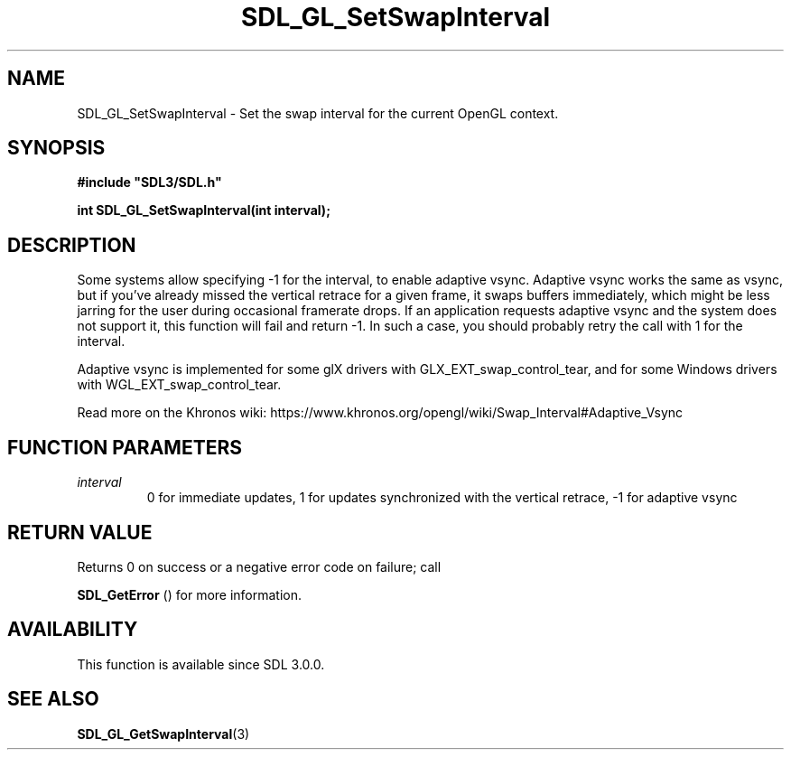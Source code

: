 .\" This manpage content is licensed under Creative Commons
.\"  Attribution 4.0 International (CC BY 4.0)
.\"   https://creativecommons.org/licenses/by/4.0/
.\" This manpage was generated from SDL's wiki page for SDL_GL_SetSwapInterval:
.\"   https://wiki.libsdl.org/SDL_GL_SetSwapInterval
.\" Generated with SDL/build-scripts/wikiheaders.pl
.\"  revision SDL-prerelease-3.0.0-2578-g2a9480c81
.\" Please report issues in this manpage's content at:
.\"   https://github.com/libsdl-org/sdlwiki/issues/new
.\" Please report issues in the generation of this manpage from the wiki at:
.\"   https://github.com/libsdl-org/SDL/issues/new?title=Misgenerated%20manpage%20for%20SDL_GL_SetSwapInterval
.\" SDL can be found at https://libsdl.org/
.de URL
\$2 \(laURL: \$1 \(ra\$3
..
.if \n[.g] .mso www.tmac
.TH SDL_GL_SetSwapInterval 3 "SDL 3.0.0" "SDL" "SDL3 FUNCTIONS"
.SH NAME
SDL_GL_SetSwapInterval \- Set the swap interval for the current OpenGL context\[char46]
.SH SYNOPSIS
.nf
.B #include \(dqSDL3/SDL.h\(dq
.PP
.BI "int SDL_GL_SetSwapInterval(int interval);
.fi
.SH DESCRIPTION
Some systems allow specifying -1 for the interval, to enable adaptive
vsync\[char46] Adaptive vsync works the same as vsync, but if you've already missed
the vertical retrace for a given frame, it swaps buffers immediately, which
might be less jarring for the user during occasional framerate drops\[char46] If an
application requests adaptive vsync and the system does not support it,
this function will fail and return -1\[char46] In such a case, you should probably
retry the call with 1 for the interval\[char46]

Adaptive vsync is implemented for some glX drivers with
GLX_EXT_swap_control_tear, and for some Windows drivers with
WGL_EXT_swap_control_tear\[char46]

Read more on the Khronos wiki:
https://www\[char46]khronos\[char46]org/opengl/wiki/Swap_Interval#Adaptive_Vsync

.SH FUNCTION PARAMETERS
.TP
.I interval
0 for immediate updates, 1 for updates synchronized with the vertical retrace, -1 for adaptive vsync
.SH RETURN VALUE
Returns 0 on success or a negative error code on failure; call

.BR SDL_GetError
() for more information\[char46]

.SH AVAILABILITY
This function is available since SDL 3\[char46]0\[char46]0\[char46]

.SH SEE ALSO
.BR SDL_GL_GetSwapInterval (3)
